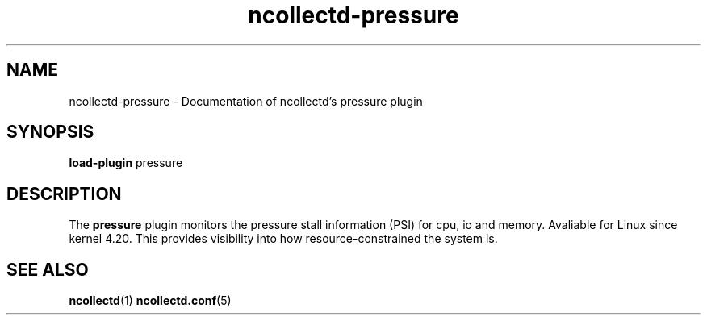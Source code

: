 .\" SPDX-License-Identifier: GPL-2.0-only
.TH ncollectd-pressure 5 "@NCOLLECTD_DATE@" "@NCOLLECTD_VERSION@" "ncollectd pressure man page"
.SH NAME
ncollectd-pressure \- Documentation of ncollectd's pressure plugin
.SH SYNOPSIS
\fBload-plugin\fP pressure
.SH DESCRIPTION
The \fBpressure\fP plugin monitors the pressure stall information (PSI) for cpu,
io and memory. Avaliable for Linux since kernel 4.20. This provides visibility
into how resource-constrained the system is.
.SH "SEE ALSO"
.BR ncollectd (1)
.BR ncollectd.conf (5)
